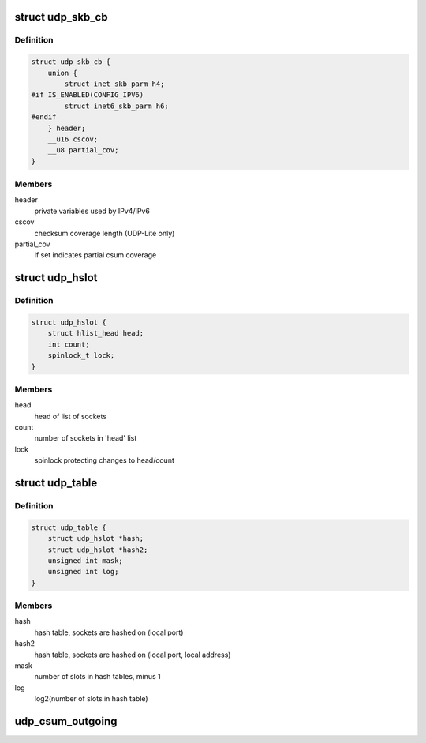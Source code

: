.. -*- coding: utf-8; mode: rst -*-
.. src-file: include/net/udp.h

.. _`udp_skb_cb`:

struct udp_skb_cb
=================

.. c:type:: struct udp_skb_cb

    UDP(-Lite) private variables

.. _`udp_skb_cb.definition`:

Definition
----------

.. code-block:: c

    struct udp_skb_cb {
        union {
            struct inet_skb_parm h4;
    #if IS_ENABLED(CONFIG_IPV6)
            struct inet6_skb_parm h6;
    #endif
        } header;
        __u16 cscov;
        __u8 partial_cov;
    }

.. _`udp_skb_cb.members`:

Members
-------

header
    private variables used by IPv4/IPv6

cscov
    checksum coverage length (UDP-Lite only)

partial_cov
    if set indicates partial csum coverage

.. _`udp_hslot`:

struct udp_hslot
================

.. c:type:: struct udp_hslot

    UDP hash slot

.. _`udp_hslot.definition`:

Definition
----------

.. code-block:: c

    struct udp_hslot {
        struct hlist_head head;
        int count;
        spinlock_t lock;
    }

.. _`udp_hslot.members`:

Members
-------

head
    head of list of sockets

count
    number of sockets in 'head' list

lock
    spinlock protecting changes to head/count

.. _`udp_table`:

struct udp_table
================

.. c:type:: struct udp_table

    UDP table

.. _`udp_table.definition`:

Definition
----------

.. code-block:: c

    struct udp_table {
        struct udp_hslot *hash;
        struct udp_hslot *hash2;
        unsigned int mask;
        unsigned int log;
    }

.. _`udp_table.members`:

Members
-------

hash
    hash table, sockets are hashed on (local port)

hash2
    hash table, sockets are hashed on (local port, local address)

mask
    number of slots in hash tables, minus 1

log
    log2(number of slots in hash table)

.. _`udp_csum_outgoing`:

udp_csum_outgoing
=================

.. c:function:: __wsum udp_csum_outgoing(struct sock *sk, struct sk_buff *skb)

    compute UDPv4/v6 checksum over fragments

    :param sk:
        socket we are writing to
    :type sk: struct sock \*

    :param skb:
        sk_buff containing the filled-in UDP header
        (checksum field must be zeroed out)
    :type skb: struct sk_buff \*

.. This file was automatic generated / don't edit.

